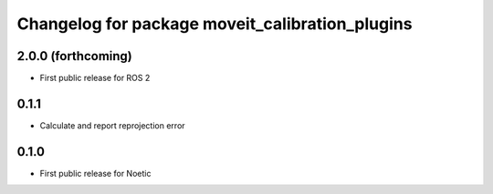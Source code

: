 ^^^^^^^^^^^^^^^^^^^^^^^^^^^^^^^^^^^^^^^^^^^^^^^^
Changelog for package moveit_calibration_plugins
^^^^^^^^^^^^^^^^^^^^^^^^^^^^^^^^^^^^^^^^^^^^^^^^

2.0.0 (forthcoming)
-----------
* First public release for ROS 2

0.1.1
-----------
* Calculate and report reprojection error

0.1.0
-----------
* First public release for Noetic
